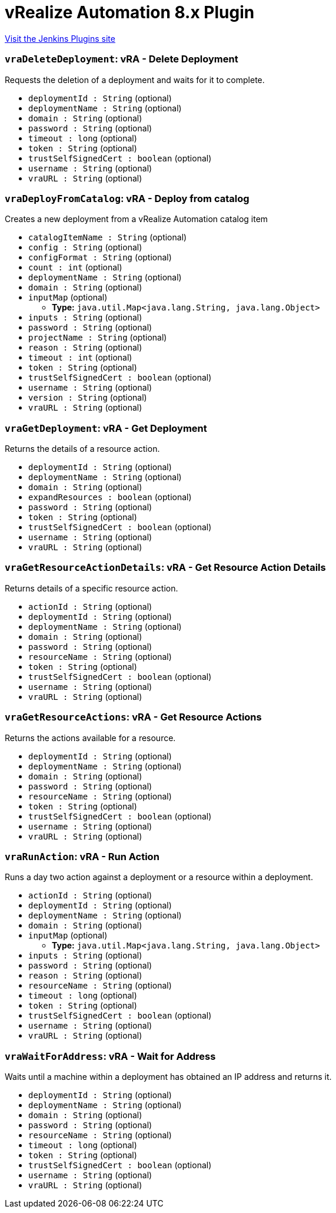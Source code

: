 = vRealize Automation 8.x Plugin
:page-layout: pipelinesteps

:notitle:
:description:
:author:
:email: jenkinsci-users@googlegroups.com
:sectanchors:
:toc: left
:compat-mode!:


++++
<a href="https://plugins.jenkins.io/vrealize-automation-8">Visit the Jenkins Plugins site</a>
++++


=== `vraDeleteDeployment`: vRA - Delete Deployment
++++
<div><div>
 Requests the deletion of a deployment and waits for it to complete.
</div></div>
<ul><li><code>deploymentId : String</code> (optional)
</li>
<li><code>deploymentName : String</code> (optional)
</li>
<li><code>domain : String</code> (optional)
</li>
<li><code>password : String</code> (optional)
</li>
<li><code>timeout : long</code> (optional)
</li>
<li><code>token : String</code> (optional)
</li>
<li><code>trustSelfSignedCert : boolean</code> (optional)
</li>
<li><code>username : String</code> (optional)
</li>
<li><code>vraURL : String</code> (optional)
</li>
</ul>


++++
=== `vraDeployFromCatalog`: vRA - Deploy from catalog
++++
<div><div>
 Creates a new deployment from a vRealize Automation catalog item
</div></div>
<ul><li><code>catalogItemName : String</code> (optional)
</li>
<li><code>config : String</code> (optional)
</li>
<li><code>configFormat : String</code> (optional)
</li>
<li><code>count : int</code> (optional)
</li>
<li><code>deploymentName : String</code> (optional)
</li>
<li><code>domain : String</code> (optional)
</li>
<li><code>inputMap</code> (optional)
<ul><li><b>Type:</b> <code>java.util.Map&lt;java.lang.String, java.lang.Object&gt;</code></li>
</ul></li>
<li><code>inputs : String</code> (optional)
</li>
<li><code>password : String</code> (optional)
</li>
<li><code>projectName : String</code> (optional)
</li>
<li><code>reason : String</code> (optional)
</li>
<li><code>timeout : int</code> (optional)
</li>
<li><code>token : String</code> (optional)
</li>
<li><code>trustSelfSignedCert : boolean</code> (optional)
</li>
<li><code>username : String</code> (optional)
</li>
<li><code>version : String</code> (optional)
</li>
<li><code>vraURL : String</code> (optional)
</li>
</ul>


++++
=== `vraGetDeployment`: vRA - Get Deployment
++++
<div><div>
 Returns the details of a resource action.
</div></div>
<ul><li><code>deploymentId : String</code> (optional)
</li>
<li><code>deploymentName : String</code> (optional)
</li>
<li><code>domain : String</code> (optional)
</li>
<li><code>expandResources : boolean</code> (optional)
</li>
<li><code>password : String</code> (optional)
</li>
<li><code>token : String</code> (optional)
</li>
<li><code>trustSelfSignedCert : boolean</code> (optional)
</li>
<li><code>username : String</code> (optional)
</li>
<li><code>vraURL : String</code> (optional)
</li>
</ul>


++++
=== `vraGetResourceActionDetails`: vRA - Get Resource Action Details
++++
<div><div>
 Returns details of a specific resource action.
</div></div>
<ul><li><code>actionId : String</code> (optional)
</li>
<li><code>deploymentId : String</code> (optional)
</li>
<li><code>deploymentName : String</code> (optional)
</li>
<li><code>domain : String</code> (optional)
</li>
<li><code>password : String</code> (optional)
</li>
<li><code>resourceName : String</code> (optional)
</li>
<li><code>token : String</code> (optional)
</li>
<li><code>trustSelfSignedCert : boolean</code> (optional)
</li>
<li><code>username : String</code> (optional)
</li>
<li><code>vraURL : String</code> (optional)
</li>
</ul>


++++
=== `vraGetResourceActions`: vRA - Get Resource Actions
++++
<div><div>
 Returns the actions available for a resource.
</div></div>
<ul><li><code>deploymentId : String</code> (optional)
</li>
<li><code>deploymentName : String</code> (optional)
</li>
<li><code>domain : String</code> (optional)
</li>
<li><code>password : String</code> (optional)
</li>
<li><code>resourceName : String</code> (optional)
</li>
<li><code>token : String</code> (optional)
</li>
<li><code>trustSelfSignedCert : boolean</code> (optional)
</li>
<li><code>username : String</code> (optional)
</li>
<li><code>vraURL : String</code> (optional)
</li>
</ul>


++++
=== `vraRunAction`: vRA - Run Action
++++
<div><div>
 Runs a day two action against a deployment or a resource within a deployment.
</div></div>
<ul><li><code>actionId : String</code> (optional)
</li>
<li><code>deploymentId : String</code> (optional)
</li>
<li><code>deploymentName : String</code> (optional)
</li>
<li><code>domain : String</code> (optional)
</li>
<li><code>inputMap</code> (optional)
<ul><li><b>Type:</b> <code>java.util.Map&lt;java.lang.String, java.lang.Object&gt;</code></li>
</ul></li>
<li><code>inputs : String</code> (optional)
</li>
<li><code>password : String</code> (optional)
</li>
<li><code>reason : String</code> (optional)
</li>
<li><code>resourceName : String</code> (optional)
</li>
<li><code>timeout : long</code> (optional)
</li>
<li><code>token : String</code> (optional)
</li>
<li><code>trustSelfSignedCert : boolean</code> (optional)
</li>
<li><code>username : String</code> (optional)
</li>
<li><code>vraURL : String</code> (optional)
</li>
</ul>


++++
=== `vraWaitForAddress`: vRA - Wait for Address
++++
<div><div>
 Waits until a machine within a deployment has obtained an IP address and returns it.
</div></div>
<ul><li><code>deploymentId : String</code> (optional)
</li>
<li><code>deploymentName : String</code> (optional)
</li>
<li><code>domain : String</code> (optional)
</li>
<li><code>password : String</code> (optional)
</li>
<li><code>resourceName : String</code> (optional)
</li>
<li><code>timeout : long</code> (optional)
</li>
<li><code>token : String</code> (optional)
</li>
<li><code>trustSelfSignedCert : boolean</code> (optional)
</li>
<li><code>username : String</code> (optional)
</li>
<li><code>vraURL : String</code> (optional)
</li>
</ul>


++++
